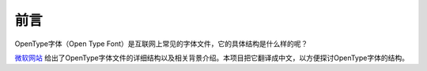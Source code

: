 前言
=================

OpenType字体（Open Type Font）是互联网上常见的字体文件，它的具体结构是什么样的呢？ 

`微软网站 <https://docs.microsoft.com/zh-cn/typography/opentype/spec/>`__ 给出了OpenType字体文件的详细结构以及相关背景介绍。本项目把它翻译成中文，以方便探讨OpenType字体的结构。

